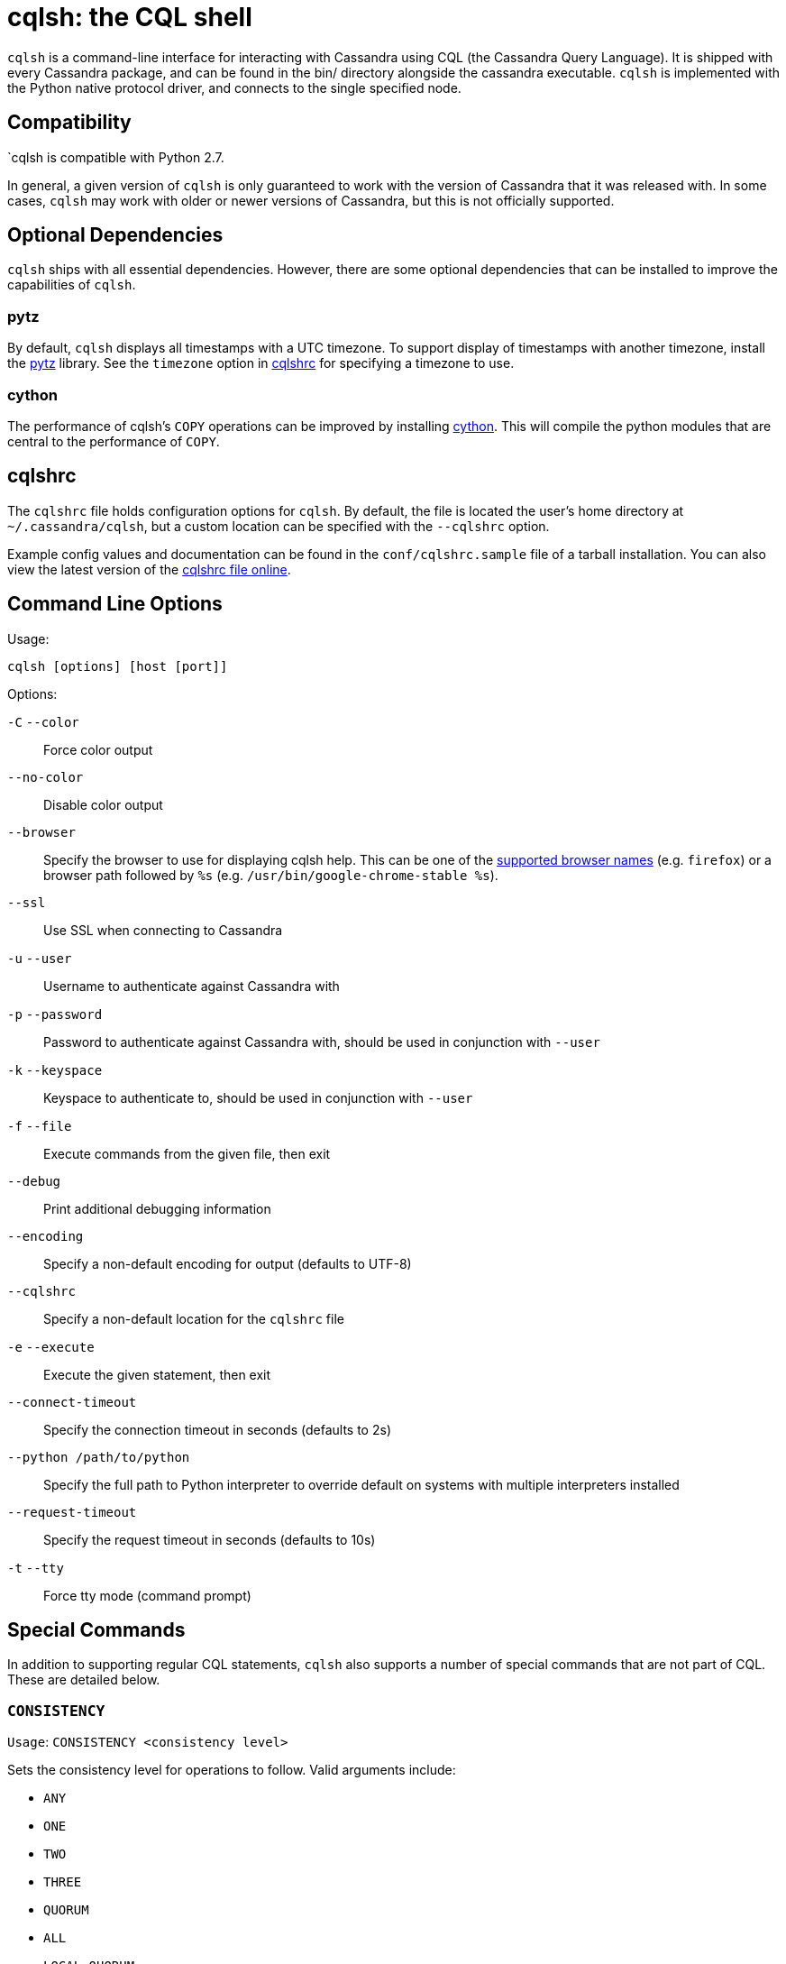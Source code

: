 = cqlsh: the CQL shell

`cqlsh` is a command-line interface for interacting with Cassandra using CQL (the Cassandra Query Language). 
It is shipped with every Cassandra package, and can be found in the bin/ directory alongside the cassandra
executable. 
`cqlsh` is implemented with the Python native protocol driver, and connects to the single specified node.

== Compatibility

`cqlsh is compatible with Python 2.7.

In general, a given version of `cqlsh` is only guaranteed to work with the
version of Cassandra that it was released with. 
In some cases, `cqlsh` may work with older or newer versions of Cassandra, but this is not
officially supported.

== Optional Dependencies

`cqlsh` ships with all essential dependencies. However, there are some
optional dependencies that can be installed to improve the capabilities
of `cqlsh`.

=== pytz

By default, `cqlsh` displays all timestamps with a UTC timezone. 
To support display of timestamps with another timezone, install
the http://pytz.sourceforge.net/[pytz] library. 
See the `timezone` option in xref:cql/tools/cqlsh.adoc#cqlshrc[cqlshrc] for specifying a timezone to
use.

=== cython

The performance of cqlsh's `COPY` operations can be improved by
installing http://cython.org/[cython]. This will compile the python
modules that are central to the performance of `COPY`.

[[cqlshrc]]
== cqlshrc

The `cqlshrc` file holds configuration options for `cqlsh`. 
By default, the file is located the user's home directory at `~/.cassandra/cqlsh`, but a
custom location can be specified with the `--cqlshrc` option.

Example config values and documentation can be found in the
`conf/cqlshrc.sample` file of a tarball installation. 
You can also view the latest version of the
https://github.com/apache/cassandra/blob/trunk/conf/cqlshrc.sample[cqlshrc file online].

== Command Line Options

Usage:

`cqlsh [options] [host [port]]`

Options:

`-C` `--color`::
  Force color output
`--no-color`::
  Disable color output
`--browser`::
  Specify the browser to use for displaying cqlsh help. This can be one
  of the https://docs.python.org/2/library/webbrowser.html[supported
  browser names] (e.g. `firefox`) or a browser path followed by `%s`
  (e.g. `/usr/bin/google-chrome-stable %s`).
`--ssl`::
  Use SSL when connecting to Cassandra
`-u` `--user`::
  Username to authenticate against Cassandra with
`-p` `--password`::
  Password to authenticate against Cassandra with, should be used in
  conjunction with `--user`
`-k` `--keyspace`::
  Keyspace to authenticate to, should be used in conjunction with
  `--user`
`-f` `--file`::
  Execute commands from the given file, then exit
`--debug`::
  Print additional debugging information
`--encoding`::
  Specify a non-default encoding for output (defaults to UTF-8)
`--cqlshrc`::
  Specify a non-default location for the `cqlshrc` file
`-e` `--execute`::
  Execute the given statement, then exit
`--connect-timeout`::
  Specify the connection timeout in seconds (defaults to 2s)
`--python /path/to/python`::
  Specify the full path to Python interpreter to override default on
  systems with multiple interpreters installed
`--request-timeout`::
  Specify the request timeout in seconds (defaults to 10s)
`-t` `--tty`::
  Force tty mode (command prompt)

== Special Commands

In addition to supporting regular CQL statements, `cqlsh` also supports a
number of special commands that are not part of CQL. These are detailed
below.

=== `CONSISTENCY`

`Usage`: `CONSISTENCY <consistency level>`

Sets the consistency level for operations to follow. Valid arguments
include:

* `ANY`
* `ONE`
* `TWO`
* `THREE`
* `QUORUM`
* `ALL`
* `LOCAL_QUORUM`
* `LOCAL_ONE`
* `SERIAL`
* `LOCAL_SERIAL`

=== `SERIAL CONSISTENCY`

`Usage`: `SERIAL CONSISTENCY <consistency level>`

Sets the serial consistency level for operations to follow. Valid
arguments include:

* `SERIAL`
* `LOCAL_SERIAL`

The serial consistency level is only used by conditional updates
(`INSERT`, `UPDATE` and `DELETE` with an `IF` condition). For those, the
serial consistency level defines the consistency level of the serial
phase (or “paxos” phase) while the normal consistency level defines the
consistency for the “learn” phase, i.e. what type of reads will be
guaranteed to see the update right away. For example, if a conditional
write has a consistency level of `QUORUM` (and is successful), then a
`QUORUM` read is guaranteed to see that write. But if the regular
consistency level of that write is `ANY`, then only a read with a
consistency level of `SERIAL` is guaranteed to see it (even a read with
consistency `ALL` is not guaranteed to be enough).

=== `SHOW VERSION`

Prints the `cqlsh`, Cassandra, CQL, and native protocol versions in use.
Example:

[source,none]
----
cqlsh> SHOW VERSION
[cqlsh 5.0.1 | Cassandra 3.8 | CQL spec 3.4.2 | Native protocol v4]
----

=== `SHOW HOST`

Prints the IP address and port of the Cassandra node that `cqlsh` is
connected to in addition to the cluster name. Example:

[source,none]
----
cqlsh> SHOW HOST
Connected to Prod_Cluster at 192.0.0.1:9042.
----

=== `SHOW SESSION`

Pretty prints a specific tracing session.

`Usage`: `SHOW SESSION <session id>`

Example usage:

[source,none]
----
cqlsh> SHOW SESSION 95ac6470-327e-11e6-beca-dfb660d92ad8

Tracing session: 95ac6470-327e-11e6-beca-dfb660d92ad8

 activity                                                  | timestamp                  | source    | source_elapsed | client
-----------------------------------------------------------+----------------------------+-----------+----------------+-----------
                                        Execute CQL3 query | 2016-06-14 17:23:13.979000 | 127.0.0.1 |              0 | 127.0.0.1
 Parsing SELECT * FROM system.local; [SharedPool-Worker-1] | 2016-06-14 17:23:13.982000 | 127.0.0.1 |           3843 | 127.0.0.1
...
----

=== `SOURCE`

Reads the contents of a file and executes each line as a CQL statement
or special cqlsh command.

`Usage`: `SOURCE <string filename>`

Example usage:

[source,none]
----
cqlsh> SOURCE '/home/calvinhobbs/commands.cql'
----

=== `CAPTURE`

Begins capturing command output and appending it to a specified file.
Output will not be shown at the console while it is captured.

`Usage`:

[source,none]
----
CAPTURE '<file>';
CAPTURE OFF;
CAPTURE;
----

That is, the path to the file to be appended to must be given inside a
string literal. The path is interpreted relative to the current working
directory. The tilde shorthand notation (`'~/mydir'`) is supported for
referring to `$HOME`.

Only query result output is captured. Errors and output from cqlsh-only
commands will still be shown in the cqlsh session.

To stop capturing output and show it in the cqlsh session again, use
`CAPTURE OFF`.

To inspect the current capture configuration, use `CAPTURE` with no
arguments.

=== `HELP`

Gives information about cqlsh commands. To see available topics, enter
`HELP` without any arguments. To see help on a topic, use
`HELP <topic>`. Also see the `--browser` argument for controlling what
browser is used to display help.

=== `TRACING`

Enables or disables tracing for queries. When tracing is enabled, once a
query completes, a trace of the events during the query will be printed.

`Usage`:

[source,none]
----
TRACING ON
TRACING OFF
----

=== `PAGING`

Enables paging, disables paging, or sets the page size for read queries.
When paging is enabled, only one page of data will be fetched at a time
and a prompt will appear to fetch the next page. Generally, it's a good
idea to leave paging enabled in an interactive session to avoid fetching
and printing large amounts of data at once.

`Usage`:

[source,none]
----
PAGING ON
PAGING OFF
PAGING <page size in rows>
----

=== `EXPAND`

Enables or disables vertical printing of rows. Enabling `EXPAND` is
useful when many columns are fetched, or the contents of a single column
are large.

`Usage`:

[source,none]
----
EXPAND ON
EXPAND OFF
----

=== `LOGIN`

Authenticate as a specified Cassandra user for the current session.

`Usage`:

[source,none]
----
LOGIN <username> [<password>]
----

=== `EXIT`

Ends the current session and terminates the cqlsh process.

`Usage`:

[source,none]
----
EXIT
QUIT
----

=== `CLEAR`

Clears the console.

`Usage`:

[source,none]
----
CLEAR
CLS
----

=== `DESCRIBE`

Prints a description (typically a series of DDL statements) of a schema
element or the cluster. This is useful for dumping all or portions of
the schema.

`Usage`:

[source,none]
----
DESCRIBE CLUSTER
DESCRIBE SCHEMA
DESCRIBE KEYSPACES
DESCRIBE KEYSPACE <keyspace name>
DESCRIBE TABLES
DESCRIBE TABLE <table name>
DESCRIBE INDEX <index name>
DESCRIBE MATERIALIZED VIEW <view name>
DESCRIBE TYPES
DESCRIBE TYPE <type name>
DESCRIBE FUNCTIONS
DESCRIBE FUNCTION <function name>
DESCRIBE AGGREGATES
DESCRIBE AGGREGATE <aggregate function name>
----

In any of the commands, `DESC` may be used in place of `DESCRIBE`.

The `DESCRIBE CLUSTER` command prints the cluster name and partitioner:

[source,none]
----
cqlsh> DESCRIBE CLUSTER

Cluster: Test Cluster
Partitioner: Murmur3Partitioner
----

The `DESCRIBE SCHEMA` command prints the DDL statements needed to
recreate the entire schema. This is especially useful for dumping the
schema in order to clone a cluster or restore from a backup.

=== `COPY TO`

Copies data from a table to a CSV file.

`Usage`:

[source,none]
----
COPY <table name> [(<column>, ...)] TO <file name> WITH <copy option> [AND <copy option> ...]
----

If no columns are specified, all columns from the table will be copied
to the CSV file. A subset of columns to copy may be specified by adding
a comma-separated list of column names surrounded by parenthesis after
the table name.

The `<file name>` should be a string literal (with single quotes)
representing a path to the destination file. This can also the special
value `STDOUT` (without single quotes) to print the CSV to stdout.

See `shared-copy-options` for options that apply to both `COPY TO` and
`COPY FROM`.

==== Options for `COPY TO`

`MAXREQUESTS`::
  The maximum number token ranges to fetch simultaneously. Defaults to
  6.
`PAGESIZE`::
  The number of rows to fetch in a single page. Defaults to 1000.
`PAGETIMEOUT`::
  By default the page timeout is 10 seconds per 1000 entries in the page
  size or 10 seconds if pagesize is smaller.
`BEGINTOKEN`, `ENDTOKEN`::
  Token range to export. Defaults to exporting the full ring.
`MAXOUTPUTSIZE`::
  The maximum size of the output file measured in number of lines;
  beyond this maximum the output file will be split into segments. -1
  means unlimited, and is the default.
`ENCODING`::
  The encoding used for characters. Defaults to `utf8`.

=== `COPY FROM`

Copies data from a CSV file to table.

`Usage`:

[source,none]
----
COPY <table name> [(<column>, ...)] FROM <file name> WITH <copy option> [AND <copy option> ...]
----

If no columns are specified, all columns from the CSV file will be
copied to the table. A subset of columns to copy may be specified by
adding a comma-separated list of column names surrounded by parenthesis
after the table name.

The `<file name>` should be a string literal (with single quotes)
representing a path to the source file. This can also the special value
`STDIN` (without single quotes) to read the CSV data from stdin.

See `shared-copy-options` for options that apply to both `COPY TO` and
`COPY FROM`.

==== Options for `COPY TO`

`INGESTRATE`::
  The maximum number of rows to process per second. Defaults to 100000.
`MAXROWS`::
  The maximum number of rows to import. -1 means unlimited, and is the
  default.
`SKIPROWS`::
  A number of initial rows to skip. Defaults to 0.
`SKIPCOLS`::
  A comma-separated list of column names to ignore. By default, no
  columns are skipped.
`MAXPARSEERRORS`::
  The maximum global number of parsing errors to ignore. -1 means
  unlimited, and is the default.
`MAXINSERTERRORS`::
  The maximum global number of insert errors to ignore. -1 means
  unlimited. The default is 1000.
`ERRFILE` =::
  A file to store all rows that could not be imported, by default this
  is `import_<ks>_<table>.err` where `<ks>` is your keyspace and
  `<table>` is your table name.
`MAXBATCHSIZE`::
  The max number of rows inserted in a single batch. Defaults to 20.
`MINBATCHSIZE`::
  The min number of rows inserted in a single batch. Defaults to 2.
`CHUNKSIZE`::
  The number of rows that are passed to child worker processes from the
  main process at a time. Defaults to 1000.

==== Shared COPY Options

Options that are common to both `COPY TO` and `COPY FROM`.

`NULLVAL`::
  The string placeholder for null values. Defaults to `null`.
`HEADER`::
  For `COPY TO`, controls whether the first line in the CSV output file
  will contain the column names. For COPY FROM, specifies whether the
  first line in the CSV input file contains column names. Defaults to
  `false`.
`DECIMALSEP`::
  The character that is used as the decimal point separator. Defaults to
  `.`.
`THOUSANDSSEP`::
  The character that is used to separate thousands. Defaults to the
  empty string.
`BOOLSTYlE`::
  The string literal format for boolean values. Defaults to
  `True,False`.
`NUMPROCESSES`::
  The number of child worker processes to create for `COPY` tasks.
  Defaults to a max of 4 for `COPY FROM` and 16 for `COPY TO`. However,
  at most (num_cores - 1) processes will be created.
`MAXATTEMPTS`::
  The maximum number of failed attempts to fetch a range of data (when
  using `COPY TO`) or insert a chunk of data (when using `COPY FROM`)
  before giving up. Defaults to 5.
`REPORTFREQUENCY`::
  How often status updates are refreshed, in seconds. Defaults to 0.25.
`RATEFILE`::
  An optional file to output rate statistics to. By default, statistics
  are not output to a file.

